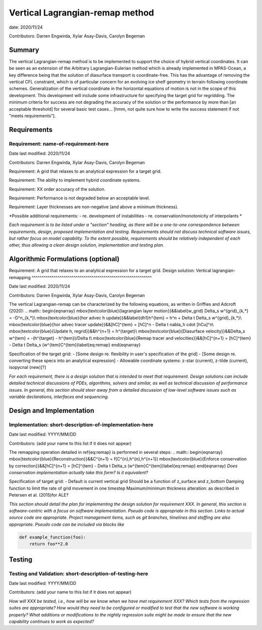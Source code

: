 
Vertical Lagrangian-remap method
======================

date: 2020/11/24

Contributors: Darren Engwirda, Xylar Asay-Davis, Carolyn Begeman



Summary
-------

The vertical Lagrangian-remap method is to be implemented to support the choice 
of hybrid vertical coordinates. It can be seen as an extension of the Arbitrary 
Lagrangian-Eulerian method which is already implemented in MPAS-Ocean, a key 
difference being that the solution of diasurface transport is coordinate-free. 
This has the advantage of removing the vertical CFL constraint, which is of 
particular concern for an evolving ice shelf geometry in terrain-following 
coordinate schemes. Generalization of the vertical coordinate in the horizontal 
equations of motion is not in the scope of this development. This development 
will include some infrastructure for specifying the target grid for regridding. 
The minimum criteria for success are not degrading the accuracy of the solution 
or the performance by more than [an acceptable threshold] for several basic test 
cases... [hmm, not quite sure how to write the success statement if not "meets requirements"].


Requirements
------------

Requirement: name-of-requirement-here
^^^^^^^^^^^^^^^^^^^^^^^^^^^^^^^^^^^^^

Date last modified: 2020/11/24

Contributors: Darren Engwirda, Xylar Asay-Davis, Carolyn Begeman

Requirement: A grid that relaxes to an analytical expression for a target grid.

Requirement: The ability to implement hybrid coordinate systems.

Requirement: XX order accuracy of the solution.

Requirement: Performance is not degraded below an acceptable level.

Requirement: Layer thicknesses are non-negative (and above a minimum thickness).

*Possible additional requirements:
- re. development of instabilities
- re. conservation/monotonicity of interpolants
*


*Each requirement is to be listed under a "section" heading, as there will be a
one-to-one correspondence between requirements, design, proposed implementation
and testing. Requirements should not discuss technical software issues, but
rather focus on model capability. To the extent possible, requirements should
be relatively independent of each other, thus allowing a clean design solution,
implementation and testing plan.*


Algorithmic Formulations (optional)
-----------------------------------

Requirement: A grid that relaxes to an analytical expression for a target grid.
Design solution: Vertical lagrangian-remapping
^^^^^^^^^^^^^^^^^^^^^^^^^^^^^^^^^^^^^^^^^^^^^^^^^^^^^^^^^^^^

Date last modified: 2020/11/24

Contributors: Darren Engwirda, Xylar Asay-Davis, Carolyn Begeman

The vertical Lagrangian-remap can be characterized by the following equations, as written in Griffies and Adcroft (2020):
.. math::
\begin{eqnarray}
\mbox{\textcolor{blue}{lagrangian layer motion}}&&\label{w_grid}
\Delta_s w^{grid}_{k,*} = -D^n_{k,*}\\
\mbox{\textcolor{blue}{hor advec h update}}&&\label{dh1}h^{tem} = h^n + \Delta t \Delta_s w^{grid}_{k,*}\\
\mbox{\textcolor{blue}{hor advec tracer update}}&&[hC]^{tem} = [hC]^n - \Delta t \nabla_h \cdot [hCu]^n\\
\mbox{\textcolor{blue}{Update h, regrid}}&&h^{n+1} = h^{target}\\
\mbox{\textcolor{blue}{Diasurface velocity}}&&\Delta_s w^{tem} = -(h^{target} - h^{tem})/\Delta t\\
\mbox{\textcolor{blue}{Remap tracer and velocities}}&&[hC]^{n+1} = [hC]^{tem} - \Delta t \Delta_s (w^{tem}C^{tem})\label{eq:remap}
\end{eqnarray}

Specification of the target grid:
- [Some design re. flexibility in user's specification of the grid]
- [Some design re. converting these specs into an analytical expression]
- Allowable coordinate systems: z-star (current), z-tilde (current), isopycnal (new)[?]

*For each requirement, there is a design solution that is intended to meet that
requirement. Design solutions can include detailed technical discussions of
PDEs, algorithms, solvers and similar, as well as technical discussion of
performance issues. In general, this section should steer away from a detailed
discussion of low-level software issues such as variable declarations,
interfaces and sequencing.*


Design and Implementation
-------------------------

Implementation: short-description-of-implementation-here
^^^^^^^^^^^^^^^^^^^^^^^^^^^^^^^^^^^^^^^^^^^^^^^^^^^^^^^^

Date last modified: YYYY/MM/DD

Contributors: (add your name to this list if it does not appear)

The remapping operation detailed in \ref{eq:remap} is performed in several steps:
.. math::
\begin{eqnarray}
\mbox{\textcolor{blue}{Reconstruction}}&&C^{n+1} = f(C^{n},h^{n},h^{n+1})
\mbox{\textcolor{blue}{Enforce conservation by correction}}&&[hC]^{n+1} = [hC]^{tem} - \Delta t \Delta_s (w^{tem}C^{tem})\label{eq:remap}
\end{eqnarray}
*Does conservation implementation actually take this form? Is it equivalent?*

Specification of target grid:
- Default is current vertical grid
Should be a function of z_surface and z_bottom
Damping function to limit the rate of grid movement in one timestep
Maximum/minimum thickness alteration: as described in Petersen et al. (2015)for ALE?

*This section should detail the plan for implementing the design solution for
requirement XXX. In general, this section is software-centric with a focus on
software implementation. Pseudo code is appropriate in this section. Links to
actual source code are appropriate. Project management items, such as git
branches, timelines and staffing are also appropriate. Pseudo code can be
included via blocks like*

.. code-block:: python

   def example_function(foo):
       return foo**2.0


Testing
-------

Testing and Validation: short-description-of-testing-here
^^^^^^^^^^^^^^^^^^^^^^^^^^^^^^^^^^^^^^^^^^^^^^^^^^^^^^^^^

Date last modified: YYYY/MM/DD

Contributors: (add your name to this list if it does not appear)

*How will XXX be tested, i.e., how will be we know when we have met requirement
XXX? Which tests from the regression suites are appropriate?  How would they
need to be configured or modified to test that the new software is working
properly?  What additions or modifications to the nightly regression suite might
be made to ensure that the new capability continues to work as expected?*
